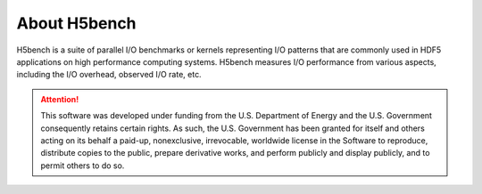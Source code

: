About H5bench
===================================

H5bench is a suite of parallel I/O benchmarks or kernels representing I/O patterns that are commonly used in HDF5 applications on high performance computing systems. H5bench measures I/O performance from various aspects, including the I/O overhead, observed I/O rate, etc.

.. attention:: 
	This software was developed under funding from the U.S. Department of Energy and the U.S. Government consequently retains certain rights. As such, the U.S. Government has been granted for itself and others acting on its behalf a paid-up, nonexclusive, irrevocable, worldwide license in the Software to reproduce, distribute copies to the public, prepare derivative works, and perform publicly and display publicly, and to permit others to do so.